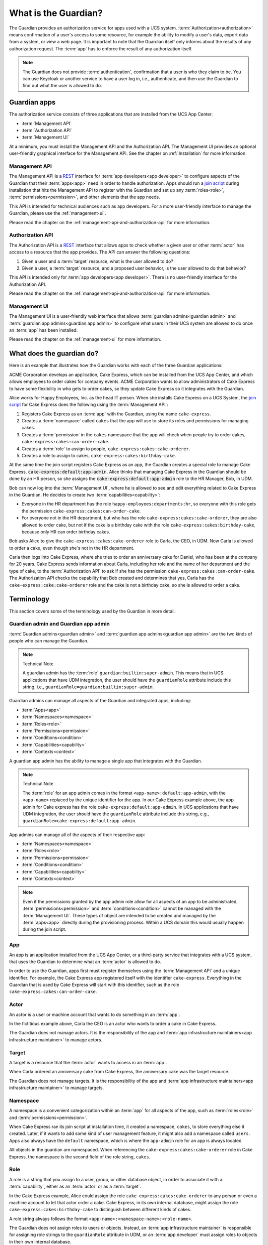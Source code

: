 .. Copyright (C) 2023 Univention GmbH
..
.. SPDX-License-Identifier: AGPL-3.0-only

.. _what-is-the-guardian:

*********************
What is the Guardian?
*********************

The Guardian provides an authorization service for apps used with a UCS system.
:term:`Authorization<authorization>` means confirmation of a user's access to
some resource, for example the ability to modify a user's data, export data
from a system, or view a web page. It is important to note that the Guardian itself
only informs about the results of any authorization request. The :term:`app` has to
enforce the result of any authorization itself.

.. note::

   The Guardian does not provide :term:`authentication`, confirmation that a
   user is who they claim to be. You can use Keycloak or another service to
   have a user log in, i.e., authenticate, and then use the Guardian to find
   out what the user is allowed to do.

.. _guardian-apps:

Guardian apps
=============

The authorization service consists of three applications that are installed
from the UCS App Center:

* :term:`Management API`
* :term:`Authorization API`
* :term:`Management UI`

At a minimum, you must install the Management API and the Authorization API.
The Management UI provides an optional user-friendly graphical interface for
the Management API. See the chapter on :ref:`Installation` for more information.


.. _introduction-to-the-management-api:

Management API
--------------

The Management API is a `REST <https://en.wikipedia.org/wiki/REST>`_ interface
for :term:`app developers<app developer>` to configure aspects of the Guardian
that their :term:`apps<app>` need in order to handle authorization. Apps should
run a `join script <https://docs.software-univention.de/developer-reference/latest/en/join/write-join.html#join-write>`_
during installation that hits the Management API to register with the Guardian
and set up any :term:`roles<role>`, :term:`permissions<permission>`, and other
elements that the app needs.

This API is intended for technical audiences such as app developers. For a more
user-friendly interface to manage the Guardian, please use the :ref:`management-ui`.

Please read the chapter on the :ref:`management-api-and-authorization-api` for
more information.

.. _introduction-to-the-authorization-api:

Authorization API
-----------------

The Authorization API is a `REST <https://en.wikipedia.org/wiki/REST>`_
interface that allows apps to check whether a given user or other
:term:`actor` has access to a resource that the app provides. The API can
answer the following questions:

#. Given a user and a :term:`target` resource, what is the user allowed to do?
#. Given a user, a :term:`target` resource, and a proposed user behavior, is
   the user allowed to do that behavior?

This API is intended only for :term:`app developers<app developer>`. There is
no user-friendly interface for the Authorization API.

Please read the chapter on the :ref:`management-api-and-authorization-api` for
more information.

.. _introduction-to-the-managment-ui:

Management UI
-------------

The Management UI is a user-friendly web interface that allows
:term:`guardian admins<guardian admin>` and :term:`guardian app admins<guardian app admin>`
to configure what users in their UCS system are allowed to do once an :term:`app`
has been installed.

Please read the chapter on the :ref:`management-ui` for more information.

.. _what-does-the-guardian-do:

What does the guardian do?
==========================

Here is an example that illustrates how the Guardian works with each of the
three Guardian applications:

ACME Corporation develops an application, Cake Express, which can be installed
from the UCS App Center, and which allows employees to order cakes for company
events. ACME Corporation wants to allow administrators of Cake Express to have
some flexibility in who gets to order cakes, so they update Cake Express so
it integrates with the Guardian.

Alice works for Happy Employees, Inc. as the head IT person. When she installs
Cake Express on a UCS System, the
`join script <https://docs.software-univention.de/developer-reference/latest/en/join/write-join.html#join-write>`_
for Cake Express does the following using the :term:`Management API`:

#. Registers Cake Express as an :term:`app` with the Guardian, using the name
   ``cake-express``.
#. Creates a :term:`namespace` called ``cakes`` that the app will use to store
   its roles and permissions for managing cakes.
#. Creates a :term:`permission` in the ``cakes`` namespace that the app will
   check when people try to order cakes, ``cake-express:cakes:can-order-cake``.
#. Creates a :term:`role` to assign to people, ``cake-express:cakes:cake-orderer``.
#. Creates a role to assign to cakes, ``cake-express:cakes:birthday-cake``.

At the same time the join script registers Cake Express as an app, the Guardian
creates a special role to manage Cake Express, :code:`cake-express:default:app-admin`.
Alice thinks that managing Cake Express in the Guardian should be done by an
HR person, so she assigns the :code:`cake-express:default:app-admin` role to the HR
Manager, Bob, in UDM.

Bob can now log into the :term:`Management UI`, where he is allowed to see and
edit everything related to Cake Express in the Guardian. He decides to create
two :term:`capabilities<capability>`:

* Everyone in the HR department has the role ``happy-employees:departments:hr``,
  so everyone with this role gets the permission ``cake-express:cakes:can-order-cake``.
* For everyone not in the HR department, but who has the role
  ``cake-express:cakes:cake-orderer``, they are also allowed to order cake, but
  not if the cake is a birthday cake with the role
  ``cake-express:cakes:birthday-cake``, because only HR can order birthday cakes.

Bob asks Alice to give the ``cake-express:cakes:cake-orderer`` role to Carla,
the CEO, in UDM. Now Carla is allowed to order a cake, even though she's not
in the HR department.

Carla then logs into Cake Express, where she tries to order an anniversary cake
for Daniel, who has been at the company for 20 years. Cake Express sends
information about Carla, including her role and the name of her department and
the type of cake, to the :term:`Authorization API` to ask if she has the
permission ``cake-express:cakes:can-order-cake``. The Authorization API checks
the capability that Bob created and determines that yes, Carla has the
``cake-express:cake:cake-orderer`` role and the cake is not a birthday cake, so
she is allowed to order a cake.

.. _guardian-terminology:

Terminology
===========

This section covers some of the terminology used by the Guardian in more
detail.

.. _terminology-guardian-admin-and-guardian-app-admin:

Guardian admin and Guardian app admin
-------------------------------------

:term:`Guardian admins<guardian admin>` and
:term:`guardian app admins<guardian app admin>` are the two kinds of
people who can manage the Guardian.

.. note:: Technical Note

   A guardian admin has the :term:`role` ``guardian:builtin:super-admin``.
   This means that in UCS applications that have UDM integration, the user
   should have the ``guardianRole`` attribute include this string, i.e.,
   ``guardianRole=guardian:builtin:super-admin``.

Guardian admins can manage all aspects of the Guardian and integrated apps,
including:

* :term:`Apps<app>`
* :term:`Namespaces<namespace>`
* :term:`Roles<role>`
* :term:`Permissions<permission>`
* :term:`Conditions<condition>`
* :term:`Capabilities<capability>`
* :term:`Contexts<context>`

A guardian app admin has the ability to manage a single app that integrates
with the Guardian.

.. note:: Technical Note

   The :term:`role` for an app admin comes in the format ``<app-name>:default:app-admin``,
   with the ``<app-name>`` replaced by the unique identifier for the app. In
   our Cake Express example above, the app admin for Cake express has the role
   ``cake-express:default:app-admin``. In UCS applications that have UDM
   integration, the user should have the ``guardianRole`` attribute include this
   string, e.g., ``guardianRole=cake-express:default:app-admin``.

App admins can manage all of the aspects of their respective app:

* :term:`Namespaces<namespace>`
* :term:`Roles<role>`
* :term:`Permissions<permission>`
* :term:`Conditions<condition>`
* :term:`Capabilities<capability>`
* :term:`Contexts<context>`

.. note::

   Even if the permissions granted by the app admin role allow for all aspects of an app to be
   administrated, :term:`permissions<permission>` and :term:`conditions<condition>` cannot be
   managed with the :term:`Management UI`. These types of object are intended to be created and managed
   by the :term:`apps<app>` directly during the provisioning process. Within a UCS domain this
   would usually happen during the join script.

.. _terminology-guardian-app:

App
---

An app is an application installed from the UCS App Center, or a third-party
service that integrates with a UCS system, that uses the Guardian to determine
what an :term:`actor` is allowed to do.

In order to use the Guardian, apps first must register themselves using the
:term:`Management API` and a unique identifier. For example, the Cake Express
app registered itself with the identifier ``cake-express``. Everything in the
Guardian that is used by Cake Express will start with this identifier, such as
the role ``cake-express:cakes:can-order-cake``.

.. _terminology-guardian-actor:

Actor
-----

An actor is a user or machine account that wants to do something in an :term:`app`.

In the fictitious example above, Carla the CEO is an actor who wants to order
a cake in Cake Express.

The Guardian does not manage actors. It is the responsibility of the app and
:term:`app infrastructure maintainers<app infrastructure maintainer>` to manage
actors.

.. _terminology-guardian-target:

Target
------

A target is a resource that the :term:`actor` wants to access in an :term:`app`.

When Carla ordered an anniversary cake from Cake Express, the anniversary cake
was the target resource.

The Guardian does not manage targets. It is the responsibility of the app and
:term:`app infrastructure maintainers<app infrastructure maintainer>` to manage
targets.

.. _terminology-guardian-namespace:

Namespace
---------

A namespace is a convenient categorization within an :term:`app` for all
aspects of the app, such as :term:`roles<role>` and :term:`permissions<permission>`.

When Cake Express ran its join script at installation time, it created a
namespace, ``cakes``, to store everything else it created. Later, if it wants
to add some kind of user management feature, it might also add a namespace
called ``users``. Apps also always have the ``default`` namespace, which is
where the ``app-admin`` role for an app is always located.

All objects in the guardian are namespaced. When referencing the
``cake-express:cakes:cake-orderer`` role in Cake Express, the namespace is
the second field of the role string, ``cakes``.

.. _terminology-guardian-role:

Role
----

A role is a string that you assign to a user, group, or other database object,
in order to associate it with a :term:`capability`, either as an :term:`actor`
or as a :term:`target`.

In the Cake Express example, Alice could assign the role
``cake-express:cakes:cake-orderer`` to any person or even a machine account to
let that actor order a cake. Cake Express, in its own internal database,
might assign the role ``cake-express:cakes:birthday-cake`` to distinguish
between different kinds of cakes.

A role string always follows the format ``<app-name>:<namespace-name>:<role-name>``.

The Guardian does not assign roles to users or objects. Instead, an
:term:`app infrastructure maintainer` is responsible for assigning role strings
to the ``guardianRole`` attribute in UDM, or an :term:`app developer` must
assign roles to objects in their own internal database.

.. _terminology-guardian-permission:

Permission
----------

A permission is an action that an :term:`actor` can take in an :term:`app`.

In Cake Express, there is a permission ``cake-express:cakes:can-order-cake``,
that allows a user to order a cake within the Cake Express app.

Permissions are strings that are recognized by the code in an app, and used
to cause something to happen in the app. Some other examples of fictitious
permissions include:

* ``cake-express:orders:read-order``: Allows a user to read all orders.
* ``cake-express:orders:export-orders``: Allows a user to export all orders
  as an excel spreadsheet.
* ``cake-express:users:manage-email-notifications``: Allows a user to manage
  the email notifications that users receive from Cake Express.


.. note::

   The :term:`Management UI` does not have an interface to manage permissions.
   This can only be done in the Management API, and as such should only be
   managed by :term:`app developers<app developer>`.

   While a :term:`guardian admin` technically has the ability to create
   permissions, the app most likely won't recognize the permission and know
   what to do with it.

A permission is a required component of a :term:`capability`.

.. _terminology-guardian-condition:

Condition
---------

A condition is a criterion under which a :term:`permission` applies.

Cake Express might have a permission :code:`cake-express:cakes:can-add-candles`
that only applies if the condition is met that the cake has the role
:code:`cake-express:default:birthday-cake`.

.. note::

   The :term:`Management UI` does not have an interface to manage conditions.
   This can only be done in the Management API, and
   :term:`app developers<app developer>` are most likely to manage them.

   While a :term:`guardian admin` technically has the ability to create
   conditions, this requires knowledge of how to write
   `Rego <https://www.openpolicyagent.org/docs/latest/policy-language/>`_
   code.

A condition is an optional component of a :term:`capability`.

.. _terminology-guardian-capability:

Capability
----------

Capabilities are one of the more complicated aspects of the Guardian to
explain, but they are also the key to how the :term:`Authorization API` can
answer the question of what a user or other :term:`actor` is allowed to do
in an :term:`app`.

A capability is one or more :term:`permissions<permission>`, optionally
combined with one or more :term:`conditions<condition>` that modify when the
permission applies. A capability is then assigned to a :term:`role` to determine
what an actor with that role is allowed to do.

The simplest capability consists of a single permission. In the Cake Express
example, everyone with the ``happy-employees:department:hr`` role is assigned a
capability with a single permission, ``cake-express:cakes:can-order-cake``.

A more complex capability might include a permission plus a condition. In the
Cake Express example, everyone with the ``cake-express:cakes:cake-orderer``
role has the permission ``cake-express:cakes:can-order-cake``, provided
the condition that the :term:`target` cake does not have the role
``cake-express:cakes:birthday-cake``.

If there is more than one condition, the conditions are joined by a relation,
either :guilabel:`AND` or :guilabel:`OR`. With :guilabel:`AND`, all conditions
must apply: the user gets permissions if the target does not have the birthday
cake role *AND* the target cake is not marked as a "top-tier" style cake. With
:guilabel:`OR`, any condition can apply: the user gets permissions if they made
the cake order *OR* the cake is an anniversary cake.

.. _terminology-guardian-context:

Context
-------

A context is an additional tag that can be applied to a :term:`role`, to make
it only apply in certain circumstances.

For example, Happy Employees, Inc. has two different offices, London and Berlin.
They have the party-planner role, and Daniel is the party-planner for London
and Erik is the party-planner for Berlin. ACME sets up a :term:`capability`
that says that a party-planner can order a cake, but only for the office context
where they are a party-planner. So Erik can't order a cake for London, and
Daniel can't order a cake for Berlin.

Not all :term:`apps<app>` support contexts. Please check with the
:term:`app developer` for your app, to see if they support contexts.
